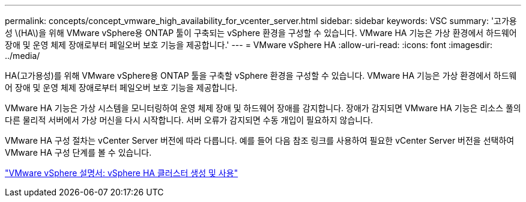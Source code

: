 ---
permalink: concepts/concept_vmware_high_availability_for_vcenter_server.html 
sidebar: sidebar 
keywords: VSC 
summary: '고가용성 \(HA\)을 위해 VMware vSphere용 ONTAP 툴이 구축되는 vSphere 환경을 구성할 수 있습니다. VMware HA 기능은 가상 환경에서 하드웨어 장애 및 운영 체제 장애로부터 페일오버 보호 기능을 제공합니다.' 
---
= VMware vSphere HA
:allow-uri-read: 
:icons: font
:imagesdir: ../media/


[role="lead"]
HA(고가용성)를 위해 VMware vSphere용 ONTAP 툴을 구축할 vSphere 환경을 구성할 수 있습니다. VMware HA 기능은 가상 환경에서 하드웨어 장애 및 운영 체제 장애로부터 페일오버 보호 기능을 제공합니다.

VMware HA 기능은 가상 시스템을 모니터링하여 운영 체제 장애 및 하드웨어 장애를 감지합니다. 장애가 감지되면 VMware HA 기능은 리소스 풀의 다른 물리적 서버에서 가상 머신을 다시 시작합니다. 서버 오류가 감지되면 수동 개입이 필요하지 않습니다.

VMware HA 구성 절차는 vCenter Server 버전에 따라 다릅니다. 예를 들어 다음 참조 링크를 사용하여 필요한 vCenter Server 버전을 선택하여 VMware HA 구성 단계를 볼 수 있습니다.

https://docs.vmware.com/en/VMware-vSphere/6.5/com.vmware.vsphere.avail.doc/GUID-5432CA24-14F1-44E3-87FB-61D937831CF6.html["VMware vSphere 설명서: vSphere HA 클러스터 생성 및 사용"]
